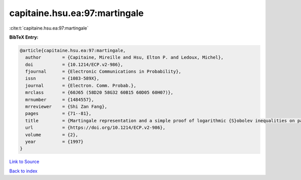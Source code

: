 capitaine.hsu.ea:97:martingale
==============================

:cite:t:`capitaine.hsu.ea:97:martingale`

**BibTeX Entry:**

.. code-block:: bibtex

   @article{capitaine.hsu.ea:97:martingale,
     author        = {Capitaine, Mireille and Hsu, Elton P. and Ledoux, Michel},
     doi           = {10.1214/ECP.v2-986},
     fjournal      = {Electronic Communications in Probability},
     issn          = {1083-589X},
     journal       = {Electron. Comm. Probab.},
     mrclass       = {60J65 (58D20 58G32 60B15 60D05 60H07)},
     mrnumber      = {1484557},
     mrreviewer    = {Shi Zan Fang},
     pages         = {71--81},
     title         = {Martingale representation and a simple proof of logarithmic {S}obolev inequalities on path spaces},
     url           = {https://doi.org/10.1214/ECP.v2-986},
     volume        = {2},
     year          = {1997}
   }

`Link to Source <https://doi.org/10.1214/ECP.v2-986},>`_


`Back to index <../By-Cite-Keys.html>`_
